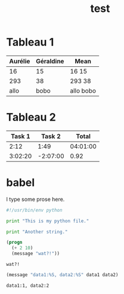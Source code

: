 #+TITLE: test
#+OPTIONS: author:bzg email:bzg@bzg.fr

* Tableau 1

| Aurélie | Géraldine | Mean      |
|---------+-----------+-----------|
|      16 |        15 | 16 15     |
|---------+-----------+-----------|
|     293 |        38 | 293 38    |
|    allo |      bobo | allo bobo |
#+TBLFM: $3='(format "%s %s" "$1" "$2");L

* Tableau 2

#+NAME: montableau
|  Task 1 |   Task 2 |    Total |
|---------+----------+----------|
|    2:12 |     1:49 | 04:01:00 |
| 3:02:20 | -2:07:00 |     0.92 |

#+TBLFM: @2$3=$1+$2;T::@3$3=$1+$2;t

* babel

  I type some prose here.

  #+begin_src python :tangle my_python_file.py
  #!/usr/bin/env python

  print "This is my python file."
  #+end_src

  #+begin_src python :tangle my_python_file.py
  print "Another string."
  #+end_src

  #+HEADER: 
  #+NAME: mon test elisp
  #+BEGIN_SRC emacs-lisp :tangle test2.el
  (progn
    (+ 2 10)
    (message "wat?!"))
  #+END_SRC

  #+RESULTS:
  : wat?!

  #+HEADERS: :var data1=1
  #+BEGIN_SRC emacs-lisp :var data2=2 :tangle test2.el
  (message "data1:%S, data2:%S" data1 data2)
  #+END_SRC

  #+RESULTS:
  : data1:1, data2:2




